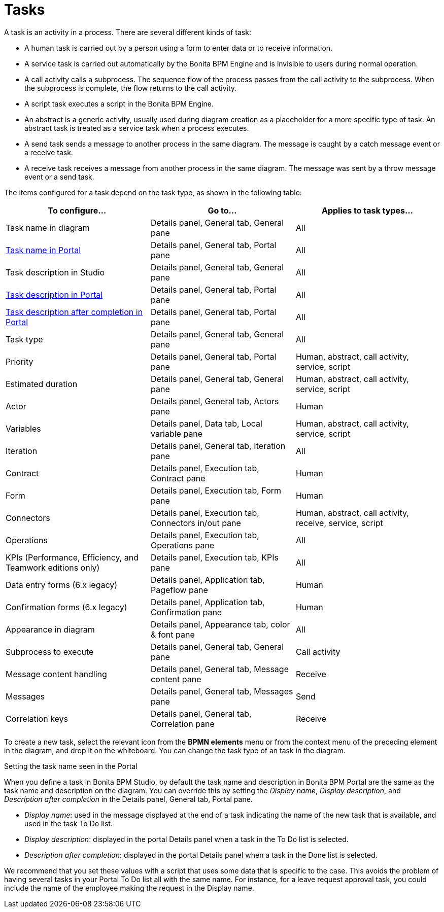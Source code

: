 = Tasks
:description: A task is an activity in a process. There are several different kinds of task:

A task is an activity in a process. There are several different kinds of task:

* A human task is carried out by a person using a form to enter data or to receive information.
* A service task is carried out automatically by the Bonita BPM Engine and is invisible to users during normal operation.
* A call activity calls a subprocess. The sequence flow of the process passes from the call activity
to the subprocess. When the subprocess is complete, the flow returns to the call activity.
* A script task executes a script in the Bonita BPM Engine.
* An abstract is a generic activity, usually used during diagram creation as a placeholder for a more specific type of task.
An abstract task is treated as a service task when a process executes.
* A send task sends a message to another process in the same diagram. The message is caught by a catch message event or a receive task.
* A receive task receives a message from another process in the same diagram. The message was sent by a throw message event or a send task.

The items configured for a task depend on the task type, as shown in the following table:

|===
| To configure... | Go to... | Applies to task types...

| Task name in diagram
| Details panel, General tab, General pane
| All

| <<displayName,Task name in Portal>>
| Details panel, General tab, Portal pane
| All

| Task description in Studio
| Details panel, General tab, General pane
| All

| <<displayName,Task description in Portal>>
| Details panel, General tab, Portal pane
| All

| <<displayName,Task description after completion in Portal>>
| Details panel, General tab, Portal pane
| All

| Task type
| Details panel, General tab, General pane
| All

| Priority
| Details panel, General tab, Portal pane
| Human, abstract, call activity, service, script

| Estimated duration
| Details panel, General tab, General pane
| Human, abstract, call activity, service, script

| Actor
| Details panel, General tab, Actors pane
| Human

| Variables
| Details panel, Data tab, Local variable pane
| Human, abstract, call activity, service, script

| Iteration
| Details panel, General tab, Iteration pane
| All

| Contract
| Details panel, Execution tab, Contract pane
| Human

| Form
| Details panel, Execution tab, Form pane
| Human

| Connectors
| Details panel, Execution tab, Connectors in/out pane
| Human, abstract, call activity, receive, service, script

| Operations
| Details panel, Execution tab, Operations pane
| All

| KPIs (Performance, Efficiency, and Teamwork editions only)
| Details panel, Execution tab, KPIs pane
| All

| Data entry forms (6.x legacy)
| Details panel, Application tab, Pageflow pane
| Human

| Confirmation forms (6.x legacy)
| Details panel, Application tab, Confirmation pane
| Human

| Appearance in diagram
| Details panel, Appearance tab, color & font pane
| All

| Subprocess to execute
| Details panel, General tab, General pane
| Call activity

| Message content handling
| Details panel, General tab, Message content pane
| Receive

| Messages
| Details panel, General tab, Messages pane
| Send

| Correlation keys
| Details panel, General tab, Correlation pane
| Receive
|===

To create a new task, select the relevant icon from the *BPMN elements* menu or from the context
menu of the preceding element in the diagram, and drop it on the whiteboard. You can change the task type
of an task in the diagram.

Setting the task name seen in the Portal
// {.h2}

When you define a task in Bonita BPM Studio, by default the task name and description in Bonita BPM Portal are the same as the task name and description on the diagram.
You can override this by setting the _Display name_, _Display description_, and _Description after completion_ in the Details panel, General tab, Portal pane.

* _Display name_: used in the message displayed at the end of a task indicating the name of the new task that is available, and used in the task To Do list.
* _Display description_: displayed in the portal Details panel when a task in the To Do list is selected.
* _Description after completion_: displayed in the portal Details panel when a task in the Done list is selected.

We recommend that you set these values with a script that uses some data that is specific to the case. This avoids the problem of having several tasks in your Portal To Do list all with the same name.
For instance, for a leave request approval task, you could include the name of the employee making the request in the Display name.

